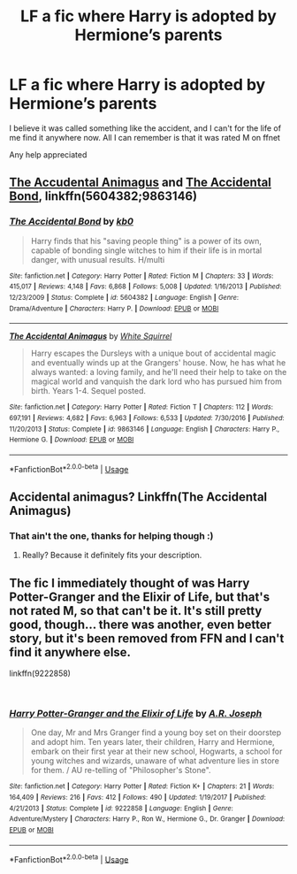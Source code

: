 #+TITLE: LF a fic where Harry is adopted by Hermione’s parents

* LF a fic where Harry is adopted by Hermione’s parents
:PROPERTIES:
:Author: J2750
:Score: 2
:DateUnix: 1543357758.0
:DateShort: 2018-Nov-28
:FlairText: Fic Search
:END:
I believe it was called something like the accident, and I can't for the life of me find it anywhere now. All I can remember is that it was rated M on ffnet

Any help appreciated


** [[https://www.fanfiction.net/s/9863146/1/The-Accidental-Animagus][The Accudental Animagus]] and [[https://www.fanfiction.net/s/5604382/1/The-Accidental-Bond][The Accidental Bond]], linkffn(5604382;9863146)
:PROPERTIES:
:Author: InquisitorCOC
:Score: 6
:DateUnix: 1543357993.0
:DateShort: 2018-Nov-28
:END:

*** [[https://www.fanfiction.net/s/5604382/1/][*/The Accidental Bond/*]] by [[https://www.fanfiction.net/u/1251524/kb0][/kb0/]]

#+begin_quote
  Harry finds that his "saving people thing" is a power of its own, capable of bonding single witches to him if their life is in mortal danger, with unusual results. H/multi
#+end_quote

^{/Site/:} ^{fanfiction.net} ^{*|*} ^{/Category/:} ^{Harry} ^{Potter} ^{*|*} ^{/Rated/:} ^{Fiction} ^{M} ^{*|*} ^{/Chapters/:} ^{33} ^{*|*} ^{/Words/:} ^{415,017} ^{*|*} ^{/Reviews/:} ^{4,148} ^{*|*} ^{/Favs/:} ^{6,868} ^{*|*} ^{/Follows/:} ^{5,008} ^{*|*} ^{/Updated/:} ^{1/16/2013} ^{*|*} ^{/Published/:} ^{12/23/2009} ^{*|*} ^{/Status/:} ^{Complete} ^{*|*} ^{/id/:} ^{5604382} ^{*|*} ^{/Language/:} ^{English} ^{*|*} ^{/Genre/:} ^{Drama/Adventure} ^{*|*} ^{/Characters/:} ^{Harry} ^{P.} ^{*|*} ^{/Download/:} ^{[[http://www.ff2ebook.com/old/ffn-bot/index.php?id=5604382&source=ff&filetype=epub][EPUB]]} ^{or} ^{[[http://www.ff2ebook.com/old/ffn-bot/index.php?id=5604382&source=ff&filetype=mobi][MOBI]]}

--------------

[[https://www.fanfiction.net/s/9863146/1/][*/The Accidental Animagus/*]] by [[https://www.fanfiction.net/u/5339762/White-Squirrel][/White Squirrel/]]

#+begin_quote
  Harry escapes the Dursleys with a unique bout of accidental magic and eventually winds up at the Grangers' house. Now, he has what he always wanted: a loving family, and he'll need their help to take on the magical world and vanquish the dark lord who has pursued him from birth. Years 1-4. Sequel posted.
#+end_quote

^{/Site/:} ^{fanfiction.net} ^{*|*} ^{/Category/:} ^{Harry} ^{Potter} ^{*|*} ^{/Rated/:} ^{Fiction} ^{T} ^{*|*} ^{/Chapters/:} ^{112} ^{*|*} ^{/Words/:} ^{697,191} ^{*|*} ^{/Reviews/:} ^{4,682} ^{*|*} ^{/Favs/:} ^{6,963} ^{*|*} ^{/Follows/:} ^{6,533} ^{*|*} ^{/Updated/:} ^{7/30/2016} ^{*|*} ^{/Published/:} ^{11/20/2013} ^{*|*} ^{/Status/:} ^{Complete} ^{*|*} ^{/id/:} ^{9863146} ^{*|*} ^{/Language/:} ^{English} ^{*|*} ^{/Characters/:} ^{Harry} ^{P.,} ^{Hermione} ^{G.} ^{*|*} ^{/Download/:} ^{[[http://www.ff2ebook.com/old/ffn-bot/index.php?id=9863146&source=ff&filetype=epub][EPUB]]} ^{or} ^{[[http://www.ff2ebook.com/old/ffn-bot/index.php?id=9863146&source=ff&filetype=mobi][MOBI]]}

--------------

*FanfictionBot*^{2.0.0-beta} | [[https://github.com/tusing/reddit-ffn-bot/wiki/Usage][Usage]]
:PROPERTIES:
:Author: FanfictionBot
:Score: 1
:DateUnix: 1543358003.0
:DateShort: 2018-Nov-28
:END:


** Accidental animagus? Linkffn(The Accidental Animagus)
:PROPERTIES:
:Author: medievaleagle
:Score: 1
:DateUnix: 1543357871.0
:DateShort: 2018-Nov-28
:END:

*** That ain't the one, thanks for helping though :)
:PROPERTIES:
:Author: J2750
:Score: 1
:DateUnix: 1543357933.0
:DateShort: 2018-Nov-28
:END:

**** Really? Because it definitely fits your description.
:PROPERTIES:
:Author: thrawnca
:Score: 1
:DateUnix: 1543484814.0
:DateShort: 2018-Nov-29
:END:


** The fic I immediately thought of was Harry Potter-Granger and the Elixir of Life, but that's not rated M, so that can't be it. It's still pretty good, though... there was another, even better story, but it's been removed from FFN and I can't find it anywhere else.

linkffn(9222858)

​
:PROPERTIES:
:Author: Dina-M
:Score: 1
:DateUnix: 1543361607.0
:DateShort: 2018-Nov-28
:END:

*** [[https://www.fanfiction.net/s/9222858/1/][*/Harry Potter-Granger and the Elixir of Life/*]] by [[https://www.fanfiction.net/u/4668438/A-R-Joseph][/A.R. Joseph/]]

#+begin_quote
  One day, Mr and Mrs Granger find a young boy set on their doorstep and adopt him. Ten years later, their children, Harry and Hermione, embark on their first year at their new school, Hogwarts, a school for young witches and wizards, unaware of what adventure lies in store for them. / AU re-telling of "Philosopher's Stone".
#+end_quote

^{/Site/:} ^{fanfiction.net} ^{*|*} ^{/Category/:} ^{Harry} ^{Potter} ^{*|*} ^{/Rated/:} ^{Fiction} ^{K+} ^{*|*} ^{/Chapters/:} ^{21} ^{*|*} ^{/Words/:} ^{164,409} ^{*|*} ^{/Reviews/:} ^{216} ^{*|*} ^{/Favs/:} ^{412} ^{*|*} ^{/Follows/:} ^{490} ^{*|*} ^{/Updated/:} ^{1/19/2017} ^{*|*} ^{/Published/:} ^{4/21/2013} ^{*|*} ^{/Status/:} ^{Complete} ^{*|*} ^{/id/:} ^{9222858} ^{*|*} ^{/Language/:} ^{English} ^{*|*} ^{/Genre/:} ^{Adventure/Mystery} ^{*|*} ^{/Characters/:} ^{Harry} ^{P.,} ^{Ron} ^{W.,} ^{Hermione} ^{G.,} ^{Dr.} ^{Granger} ^{*|*} ^{/Download/:} ^{[[http://www.ff2ebook.com/old/ffn-bot/index.php?id=9222858&source=ff&filetype=epub][EPUB]]} ^{or} ^{[[http://www.ff2ebook.com/old/ffn-bot/index.php?id=9222858&source=ff&filetype=mobi][MOBI]]}

--------------

*FanfictionBot*^{2.0.0-beta} | [[https://github.com/tusing/reddit-ffn-bot/wiki/Usage][Usage]]
:PROPERTIES:
:Author: FanfictionBot
:Score: 1
:DateUnix: 1543361618.0
:DateShort: 2018-Nov-28
:END:
